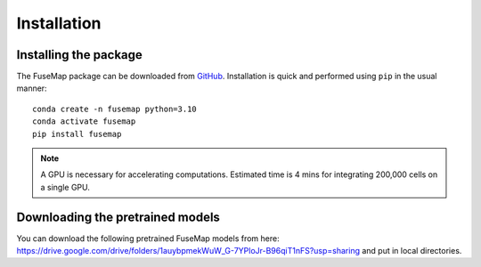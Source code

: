 .. _Installation:

Installation
================================================================================

Installing the package
--------------------------------------------------------------------------------

The FuseMap package can be
downloaded from `GitHub <https://github.com/yichunher/fusemap>`__.
Installation is quick and performed using ``pip`` in the usual manner:

::

    conda create -n fusemap python=3.10
    conda activate fusemap
    pip install fusemap

.. note::

    A GPU is necessary for accelerating computations.
    Estimated time is 4 mins for integrating 200,000 cells on a single GPU.

Downloading the pretrained models
--------------------------------------------------------------------------------

You can download the following pretrained FuseMap models from
here: https://drive.google.com/drive/folders/1auybpmekWuW_G-7YPloJr-B96qiT1nFS?usp=sharing and put in local directories.



